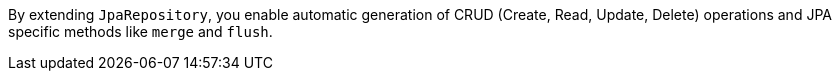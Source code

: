 By extending `JpaRepository`, you enable automatic generation of CRUD (Create, Read, Update, Delete) operations and JPA specific methods like `merge` and `flush`.